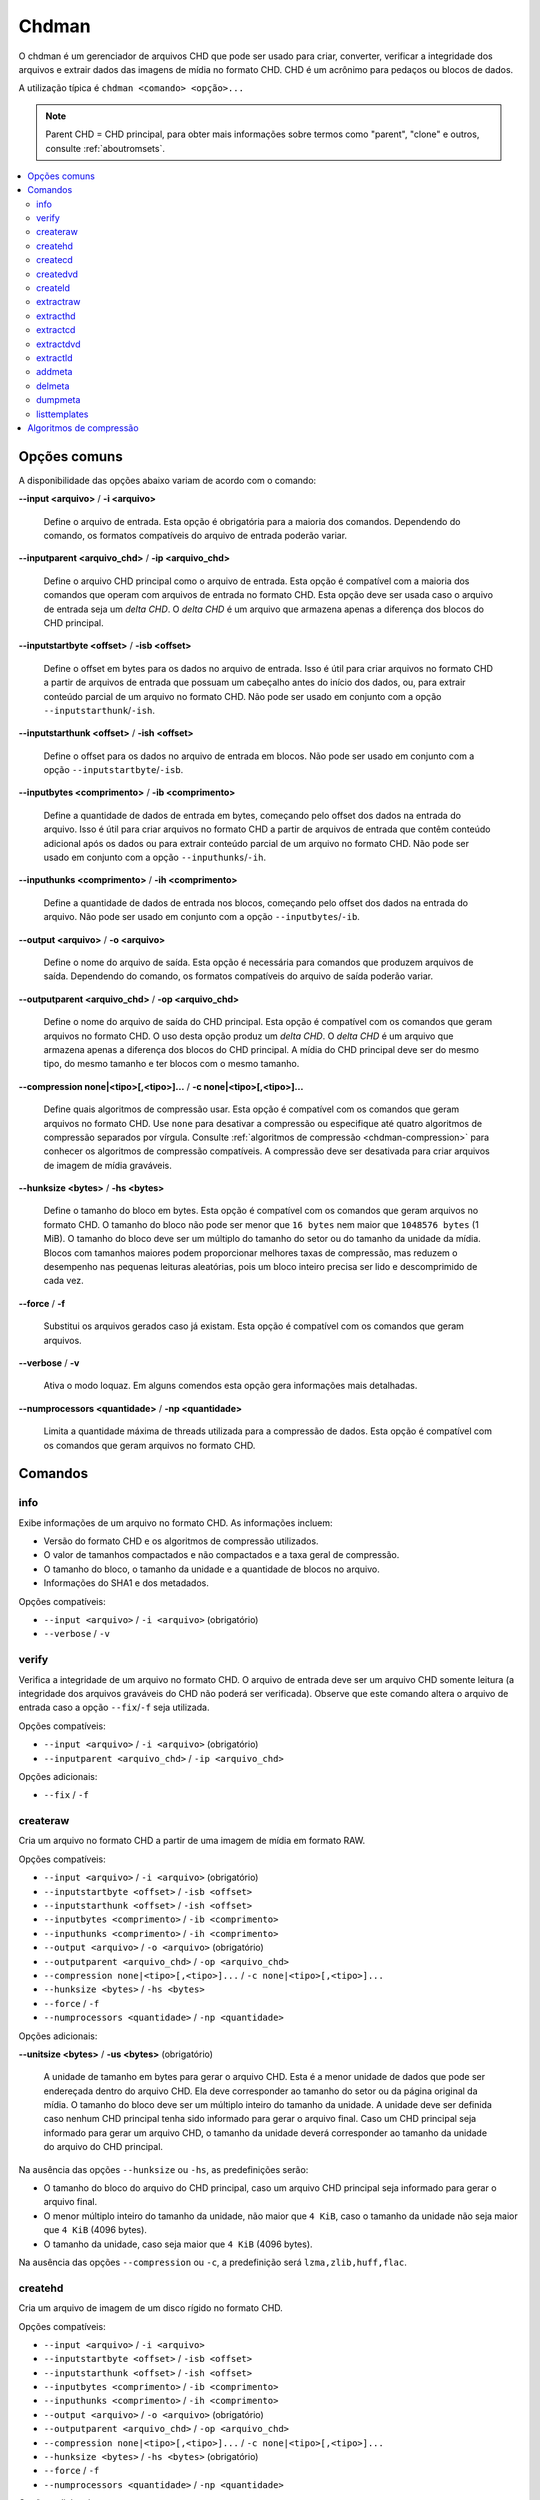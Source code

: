 .. _chdman:

Chdman
======

O chdman é um gerenciador de arquivos CHD que pode ser usado para
criar, converter, verificar a integridade dos arquivos e extrair dados
das imagens de mídia no formato CHD. |pcd|.

A utilização típica é ``chdman <comando> <opção>...``

.. note::
	Parent CHD = CHD principal, para obter mais informações sobre termos
	como "parent", "clone" e outros, consulte :ref:`aboutromsets`.

.. raw:: latex

	\clearpage

.. contents:: :local:


.. _chdman-commonopts:

Opções comuns
-------------

A disponibilidade das opções abaixo variam de acordo com o comando:

**--input <arquivo>** / **-i <arquivo>**

	Define o arquivo de entrada. Esta opção é obrigatória para a
	maioria dos comandos. |ofce|.


**--inputparent <arquivo_chd>** / **-ip <arquivo_chd>**

	Define o arquivo CHD principal como o arquivo de entrada. Esta
	opção é compatível com a maioria dos comandos que operam com
	arquivos de entrada no formato CHD. Esta opção deve ser usada caso o
	arquivo de entrada seja um *delta CHD*. |dchd|.


**--inputstartbyte <offset>** / **-isb <offset>**

	Define o offset em bytes para os dados no arquivo de entrada.
	|iupc| que possuam um cabeçalho antes do início dos dados, ou,
	|peoc|. |npse| ``--inputstarthunk``/``-ish``.


.. raw:: latex

	\clearpage


**--inputstarthunk <offset>** / **-ish <offset>**

	Define o offset para os dados no arquivo de entrada em
	blocos. |npse| ``--inputstartbyte``/``-isb``.


**--inputbytes <comprimento>** / **-ib <comprimento>**

	Define a quantidade de dados de entrada em bytes, |cpod|. |iupc| que contêm conteúdo
	adicional após os dados ou |peoc|. |npse| ``--inputhunks``/``-ih``.


**--inputhunks <comprimento>** / **-ih <comprimento>**

	Define a quantidade de dados de entrada nos blocos, |cpod|.
	|npse| ``--inputbytes``/``-ib``.


**--output <arquivo>** / **-o <arquivo>**

	Define o nome do arquivo de saída. Esta opção é necessária para
	comandos que produzem arquivos de saída. |ofcs|.


**--outputparent <arquivo_chd>** / **-op <arquivo_chd>**

	Define o nome do arquivo de saída do CHD principal. |eocc|.
	O uso desta opção produz um *delta CHD*. |dchd|. A mídia do CHD
	principal deve ser do mesmo tipo, do mesmo tamanho e ter blocos com
	o mesmo tamanho.


**--compression none|<tipo>[,<tipo>]...** / **-c none|<tipo>[,<tipo>]...**

	Define quais algoritmos de compressão usar. |eocc|. Use ``none``
	para desativar a compressão ou especifique até quatro algoritmos de
	compressão separados por vírgula. Consulte
	:ref:`algoritmos de compressão <chdman-compression>` para conhecer
	os algoritmos de compressão compatíveis. A compressão deve ser
	desativada para criar arquivos de imagem de mídia graváveis.


**--hunksize <bytes>** / **-hs <bytes>**

	Define o tamanho do bloco em bytes. |eocc|. O tamanho do bloco
	não pode ser menor que ``16 bytes`` nem maior que ``1048576 bytes``
	(1 MiB). O tamanho do bloco deve ser um múltiplo do tamanho do
	setor ou do tamanho da unidade da mídia. Blocos com tamanhos maiores
	podem proporcionar melhores taxas de compressão, mas reduzem o
	desempenho nas pequenas leituras aleatórias, pois um bloco inteiro
	precisa ser lido e descomprimido de cada vez.


**--force** / **-f**

	Substitui os arquivos gerados caso já existam. Esta opção é
	compatível com os comandos que geram arquivos.


**--verbose** / **-v**

	Ativa o modo loquaz. Em alguns comendos esta opção gera informações
	mais detalhadas.


**--numprocessors <quantidade>** / **-np <quantidade>**

	Limita a quantidade máxima de threads utilizada para a compressão de
	dados. |eocc|.


.. _chdman-commands:

Comandos
--------

info
~~~~

Exibe informações de um arquivo no formato CHD. As informações incluem:

* Versão do formato CHD e os algoritmos de compressão utilizados.
* O valor de tamanhos compactados e não compactados e a taxa geral de
  compressão.
* O tamanho do bloco, o tamanho da unidade e a quantidade de blocos no
  arquivo.
* Informações do SHA1 e dos metadados.

|occ|:

* ``--input <arquivo>`` / ``-i <arquivo>`` (obrigatório)
* ``--verbose`` / ``-v``


verify
~~~~~~

Verifica a integridade de um arquivo no formato CHD. O arquivo de
entrada deve ser um arquivo CHD somente leitura (a integridade dos
arquivos graváveis do CHD não poderá ser verificada). Observe que este
comando altera o arquivo de entrada caso a opção ``--fix``/``-f`` seja
utilizada.

|occ|:

* ``--input <arquivo>`` / ``-i <arquivo>`` (obrigatório)
* ``--inputparent <arquivo_chd>`` / ``-ip <arquivo_chd>``

|oa|:

* ``--fix`` / ``-f``


createraw
~~~~~~~~~

Cria um arquivo no formato CHD a partir de uma imagem de mídia em
formato RAW.

|occ|:

* ``--input <arquivo>`` / ``-i <arquivo>`` (obrigatório)
* ``--inputstartbyte <offset>`` / ``-isb <offset>``
* ``--inputstarthunk <offset>`` / ``-ish <offset>``
* ``--inputbytes <comprimento>`` / ``-ib <comprimento>``
* ``--inputhunks <comprimento>`` / ``-ih <comprimento>``
* ``--output <arquivo>`` / ``-o <arquivo>`` (obrigatório)
* ``--outputparent <arquivo_chd>`` / ``-op <arquivo_chd>``
* ``--compression none|<tipo>[,<tipo>]...`` / ``-c none|<tipo>[,<tipo>]...``
* ``--hunksize <bytes>`` / ``-hs <bytes>``
* ``--force`` / ``-f``
* ``--numprocessors <quantidade>`` / ``-np <quantidade>``

|oa|:

**--unitsize <bytes>** / **-us <bytes>** (obrigatório)

	A unidade de tamanho em bytes para gerar o arquivo CHD. Esta é a
	menor unidade de dados que pode ser endereçada dentro do arquivo
	CHD. Ela deve corresponder ao tamanho do setor ou da página original
	da mídia. O tamanho do bloco deve ser um múltiplo inteiro do tamanho
	da unidade. A unidade deve ser definida caso nenhum CHD principal
	tenha sido informado para gerar o arquivo final. Caso um CHD
	principal seja informado para gerar um arquivo CHD, o tamanho da
	unidade deverá corresponder ao tamanho da unidade do arquivo do CHD
	principal.

Na ausência das opções ``--hunksize`` ou ``-hs``, as predefinições
serão:

* O tamanho do bloco do arquivo do CHD principal, caso um arquivo CHD
  principal seja informado para gerar o arquivo final.
* O menor múltiplo inteiro do tamanho da unidade, não maior que
  ``4 KiB``, caso o tamanho da unidade não seja maior que ``4 KiB``
  (4096 bytes).
* O tamanho da unidade, caso seja maior que ``4 KiB`` (4096 bytes).

Na ausência das opções ``--compression`` ou ``-c``, a predefinição será
``lzma,zlib,huff,flac``.


createhd
~~~~~~~~

|cuad| disco rígido no formato CHD.

|occ|:

* ``--input <arquivo>`` / ``-i <arquivo>``
* ``--inputstartbyte <offset>`` / ``-isb <offset>``
* ``--inputstarthunk <offset>`` / ``-ish <offset>``
* ``--inputbytes <comprimento>`` / ``-ib <comprimento>``
* ``--inputhunks <comprimento>`` / ``-ih <comprimento>``
* ``--output <arquivo>`` / ``-o <arquivo>`` (obrigatório)
* ``--outputparent <arquivo_chd>`` / ``-op <arquivo_chd>``
* ``--compression none|<tipo>[,<tipo>]...`` / ``-c none|<tipo>[,<tipo>]...``
* ``--hunksize <bytes>`` / ``-hs <bytes>`` (obrigatório)
* ``--force`` / ``-f``
* ``--numprocessors <quantidade>`` / ``-np <quantidade>``

|oa|:

* ``--sectorsize <bytes>`` / ``-ss <bytes>``
* ``--size <bytes>`` / ``-s <bytes>``
* ``--chs <cylinders>,<heads>,<sectors>`` / ``-chs <cylinders>,<heads>,<sectors>``
* ``--template <template>`` / ``-tp <template>``

Cria uma imagem de disco rígido vazia (preenchida com zeros). Caso
nenhuma entrada seja fornecida, as seguintes opções de entrada
início/comprimento não poderão ser utilizadas
(``--inputstartbyte``/``-isb``, ``--inputstarthunk``/``-ish``,
``--inputbytes``/``-ib`` e ``--inputhunks``/``-ih``).

Na ausência das opções ``--hunksize`` ou ``-hs``, as predefinições
serão:

* O tamanho do bloco do arquivo do CHD principal, caso um arquivo CHD
  principal seja informado para gerar o arquivo final.
* O menor múltiplo inteiro do tamanho do setor, não maior que ``4 KiB``,
  caso o tamanho do setor não seja maior que ``4 KiB`` (4096 bytes).
* O tamanho do setor, caso seja maior que ``4 KiB`` (4096 bytes).

Na ausência das opções ``--compression`` ou ``-c`` e se um arquivo de
entrada for informado, a predefinição  será ``lzma,zlib,huff,flac`` ou
``none`` na ausência de um arquivo de entrada.


createcd
~~~~~~~~

|cuad| CD-ROM no formato CHD.

|occ|:

* ``--input <arquivo>`` / ``-i <arquivo>`` (obrigatório)
* ``--output <arquivo>`` / ``-o <arquivo>`` (obrigatório)
* ``--outputparent <arquivo_chd>`` / ``-op <arquivo_chd>``
* ``--compression none|<tipo>[,<tipo>]...`` / ``-c none|<tipo>[,<tipo>]...``
* ``--hunksize <bytes>`` / ``-hs <bytes>`` (obrigatório)
* ``--force`` / ``-f``
* ``--numprocessors <quantidade>`` / ``-np <quantidade>``

Caso as opções ``--hunksize`` ou ``-hs`` não sejam usadas, a
predefinição será o tamanho do bloco do CHD principal se o CHD
principal for informado para gerar o arquivo final, caso contrário,
serão oito setores por bloco (18.816 bytes).

Na ausência das opções ``--compression`` ou ``-c`` a predefinição será
``cdlz,cdzl,cdfl``.


createdvd
~~~~~~~~~

|cuad| DVD-ROM no formato CHD.

|occ|:

* ``--input <arquivo>`` / ``-i <arquivo>`` (obrigatório)
* ``--inputstartbyte <offset>`` / ``-isb <offset>``
* ``--inputstarthunk <offset>`` / ``-ish <offset>``
* ``--inputbytes <comprimento>`` / ``-ib <comprimento>``
* ``--inputhunks <comprimento>`` / ``-ih <comprimento>``
* ``--output <arquivo>`` / ``-o <arquivo>`` (obrigatório)
* ``--outputparent <arquivo_chd>`` / ``-op <arquivo_chd>``
* ``--compression none|<tipo>[,<tipo>]...`` / ``-c none|<tipo>[,<tipo>]...``
* ``--hunksize <bytes>`` / ``-hs <bytes>`` (obrigatório)
* ``--force`` / ``-f``
* ``--numprocessors <quantidade>`` / ``-np <quantidade>``

Caso as opções ``--hunksize`` ou ``-hs`` não sejam usadas, a
predefinição será o tamanho do bloco do CHD principal se o CHD
principal for informado para gerar o arquivo final, caso contrário,
serão dois setores por bloco (4096 bytes).

Na ausência das opções ``--compression`` ou ``-c`` a predefinição será
``lzma,zlib,huff,flac``.


createld
~~~~~~~~

|cuad| LaserDisc no formato CHD.

|occ|:

* ``--input <arquivo>`` / ``-i <arquivo>`` (obrigatório)
* ``--output <arquivo>`` / ``-o <arquivo>`` (obrigatório)
* ``--outputparent <arquivo_chd>`` / ``-op <arquivo_chd>``
* ``--compression none|<tipo>[,<tipo>]...`` / ``-c none|<tipo>[,<tipo>]...``
* ``--hunksize <bytes>`` / ``-hs <bytes>`` (obrigatório)
* ``--force`` / ``-f``
* ``--numprocessors <quantidade>`` / ``-np <quantidade>``

|oa|:

* ``--inputstartframe <offset>`` / ``-isf <offset>``
* ``--inputframes <comprimento>`` / ``-if <comprimento>``

Na ausência das opções ``--compression`` ou ``-c`` a predefinição será
``avhu``.


extractraw
~~~~~~~~~~

Extrai dados de um CHD para uma imagem de mídia bruta (RAW).

|occ|:

* ``--input <arquivo>`` / ``-i <arquivo>`` (obrigatório)
* ``--inputparent <arquivo_chd>`` / ``-ip <arquivo_chd>``
* ``--inputstartbyte <offset>`` / ``-isb <offset>``
* ``--inputstarthunk <offset>`` / ``-ish <offset>``
* ``--inputbytes <comprimento>`` / ``-ib <comprimento>``
* ``--inputhunks <comprimento>`` / ``-ih <comprimento>``
* ``--output <arquivo>`` / ``-o <arquivo>`` (obrigatório)
* ``--force`` / ``-f``


extracthd
~~~~~~~~~
Extrai dados de um CHD para uma imagem de disco rígido.

|occ|:

* ``--input <arquivo>`` / ``-i <arquivo>`` (obrigatório)
* ``--inputparent <arquivo_chd>`` / ``-ip <arquivo_chd>``
* ``--inputstartbyte <offset>`` / ``-isb <offset>``
* ``--inputstarthunk <offset>`` / ``-ish <offset>``
* ``--inputbytes <comprimento>`` / ``-ib <comprimento>``
* ``--inputhunks <comprimento>`` / ``-ih <comprimento>``
* ``--output <arquivo>`` / ``-o <arquivo>`` (obrigatório)
* ``--force`` / ``-f``


extractcd
~~~~~~~~~

Extrai dados de um CHD para uma imagem de CD-ROM.

|occ|:

* ``--input <arquivo>`` / ``-i <arquivo>`` (obrigatório)
* ``--inputparent <arquivo_chd>`` / ``-ip <arquivo_chd>``
* ``--output <arquivo>`` / ``-o <arquivo>`` (obrigatório)
* ``--force`` / ``-f``

|oa|:

* ``--outputbin <arquivo>`` / ``-ob <arquivo>``
* ``--splitbin`` / ``-sb``


extractdvd
~~~~~~~~~~

Extrai dados de um CHD para uma imagem de DVD-ROM.

|occ|:

* ``--input <arquivo>`` / ``-i <arquivo>`` (obrigatório)
* ``--inputparent <arquivo_chd>`` / ``-ip <arquivo_chd>``
* ``--inputstartbyte <offset>`` / ``-isb <offset>``
* ``--inputstarthunk <offset>`` / ``-ish <offset>``
* ``--inputbytes <comprimento>`` / ``-ib <comprimento>``
* ``--inputhunks <comprimento>`` / ``-ih <comprimento>``
* ``--output <arquivo>`` / ``-o <arquivo>`` (obrigatório)
* ``--force`` / ``-f``


extractld
~~~~~~~~~

Extrai dados de um CHD para uma imagem de LaserDisc.

|occ|:

* ``--input <arquivo>`` / ``-i <arquivo>`` (obrigatório)
* ``--inputparent <arquivo_chd>`` / ``-ip <arquivo_chd>``
* ``--output <arquivo>`` / ``-o <arquivo>`` (obrigatório)
* ``--force`` / ``-f``

|oa|:

* ``--inputstartframe <offset>`` / ``-isf <offset>``
* ``--inputframes <comprimento>`` / ``-if <comprimento>``


addmeta
~~~~~~~

Adiciona metadados ao arquivo CHD. |ecao|.

|occ|:

* ``--input <arquivo>`` / ``-i <arquivo>`` (obrigatório)

|oa|:

* ``--tag <tag>`` / ``-t <tag>`` (obrigatório)
* ``--index <index>`` / ``-ix <index>``
* ``--valuetext <text>`` / ``-vt <text>``
* ``--valuefile <arquivo>`` / ``-vf <arquivo>``
* ``--nochecksum`` / ``-nocs``


delmeta
~~~~~~~

Excluí metadados do arquivo CHD. |ecao|.

|occ|:

* ``--input <arquivo>`` / ``-i <arquivo>`` (obrigatório)

|oa|:

* ``--tag <tag>`` / ``-t <tag>`` (obrigatório)
* ``--index <index>`` / ``-ix <index>``


dumpmeta
~~~~~~~~

Extrai os metadados de um arquivo CHD para uma saída padrão ou para um
arquivo.

|occ|:

* ``--input <arquivo>`` / ``-i <arquivo>`` (obrigatório)
* ``--output <arquivo>`` / ``-o <arquivo>``
* ``--force`` / ``-f``

|oa|:

* ``--tag <tag>`` / ``-t <tag>`` (obrigatório)
* ``--index <index>`` / ``-ix <index>``


listtemplates
~~~~~~~~~~~~~

Lista os modelos de disco rígido disponíveis. Esse comando não aceita
nenhuma opção.


.. _chdman-compression:

Algoritmos de compressão
------------------------


Há suporte para os seguintes algoritmos de compressão:

**zlib – zlib deflate**

	Comprime os dados usando o algoritmo *zlib deflate*.

**zstd – Zstandard**

	Comprime os dados usando o algoritmo *Zstandard*. Isso proporciona
	um desempenho muito bom de compressão e descompressão com taxas de
	compressão melhores do que o *zlib deflate*, porém, programas mais
	antigos podem não ser compatíveis com arquivos CHD que usam a
	compressão *Zstandard*.

**lzma – Lempel-Ziv-Markov chain algorithm**

	Comprime os dados usando o algoritmo *Lempel-Ziv-Markov-chain
	(LZMA)*. Isso proporciona altas taxas de compressão ao custo de um
	desempenho ruim de compressão e descompressão.

**huff – Huffman coding**

	Comprime os dados usando a codificação de entropia Huffman de 8
	bits.

**flac – Free Lossless Audio Codec**

	Comprime os dados como áudio PCM com dois canais (estéreo) de 16
	bits e 44,1 kHz usando o *Free Lossless Audio Codec* (FLAC). Isso
	proporciona boas taxas de compressão caso a mídia contenha dados de
	áudio PCM com 16 bits.

**cdzl – zlib deflate for CD-ROM data**

	Comprime os dados de áudio e comprime separadamente os dados dos
	subcanais dos setores do CD-ROM usando o algoritmo *zlib deflate*.


.. raw:: latex

	\clearpage


**cdzs – Zstandard for CD-ROM data**

	Comprime os dados de áudio e comprime separadamente os dados dos
	subcanais dos setores do CD-ROM usando o algoritmo *Zstandard*.
	Isso proporciona um desempenho muito bom de compressão e
	descompressão tendo melhores taxas de compressão se comparado com o
	*zlib deflate*, porém, programas mais antigos podem não ser
	compatíveis com arquivos CHD que usam a compressão *Zstandard*.

**cdlz - Lempel-Ziv-Markov chain algorithm/zlib deflate for CD-ROM data**

	Comprime os dados de áudio e comprime separadamente os dados dos
	subcanais dos setores do CD-ROM usando o algoritmo de cadência
	*Lempel-Ziv-Markov (LZMA)* para dados de áudio e o algoritmo
	*zlib deflate* para dados dos subcanais. Isso proporciona altas
	taxas de compressão ao custo de um desempenho ruim de compressão e
	descompressão.

**cdfl – Free Lossless Audio Codec/zlib deflate for CD-ROM data**

	Comprime os dados de áudio e comprime separadamente os dados dos
	subcanais dos setores do CD-ROM usando o algoritmo *Free Lossless
	Audio Codec* (FLAC) para dados de áudio e o algoritmo *zlib deflate*
	para os dados dos subcanais. Isso proporciona boas taxas de
	compressão para as trilhas de áudio CD.

**avhu – Huffman coding for audio-visual data**

	Esse é um algoritmo de compressão especializado para dados
	audiovisuais (A/V). Ele só deve ser usado para criar arquivos CHD
	vindos de um LaserDisc.


.. |pcd| replace:: CHD é um acrônimo para pedaços ou blocos de dados
.. |dchd| replace:: O *delta CHD* é um arquivo que armazena apenas a
   diferença dos blocos do CHD principal
.. |ofce| replace:: Dependendo do comando, os formatos compatíveis do
   arquivo de entrada poderão variar
.. |ofcs| replace:: Dependendo do comando, os formatos compatíveis do
   arquivo de saída poderão variar
.. |iupc| replace:: Isso é útil para criar arquivos no formato CHD a
   partir de arquivos de entrada
.. |peoc| replace:: para extrair conteúdo parcial de um arquivo no
   formato CHD
.. |npse| replace:: Não pode ser usado em conjunto com a opção
.. |cpod| replace:: começando pelo offset dos dados na entrada do arquivo
.. |eocc| replace:: Esta opção é compatível com os comandos que geram
   arquivos no formato CHD
.. |occ| replace:: Opções compatíveis
.. |oa| replace:: Opções adicionais
.. |cuad| replace:: Cria um arquivo de imagem de um
.. |ecao| replace:: Este comando altera o seu arquivo de entrada.

